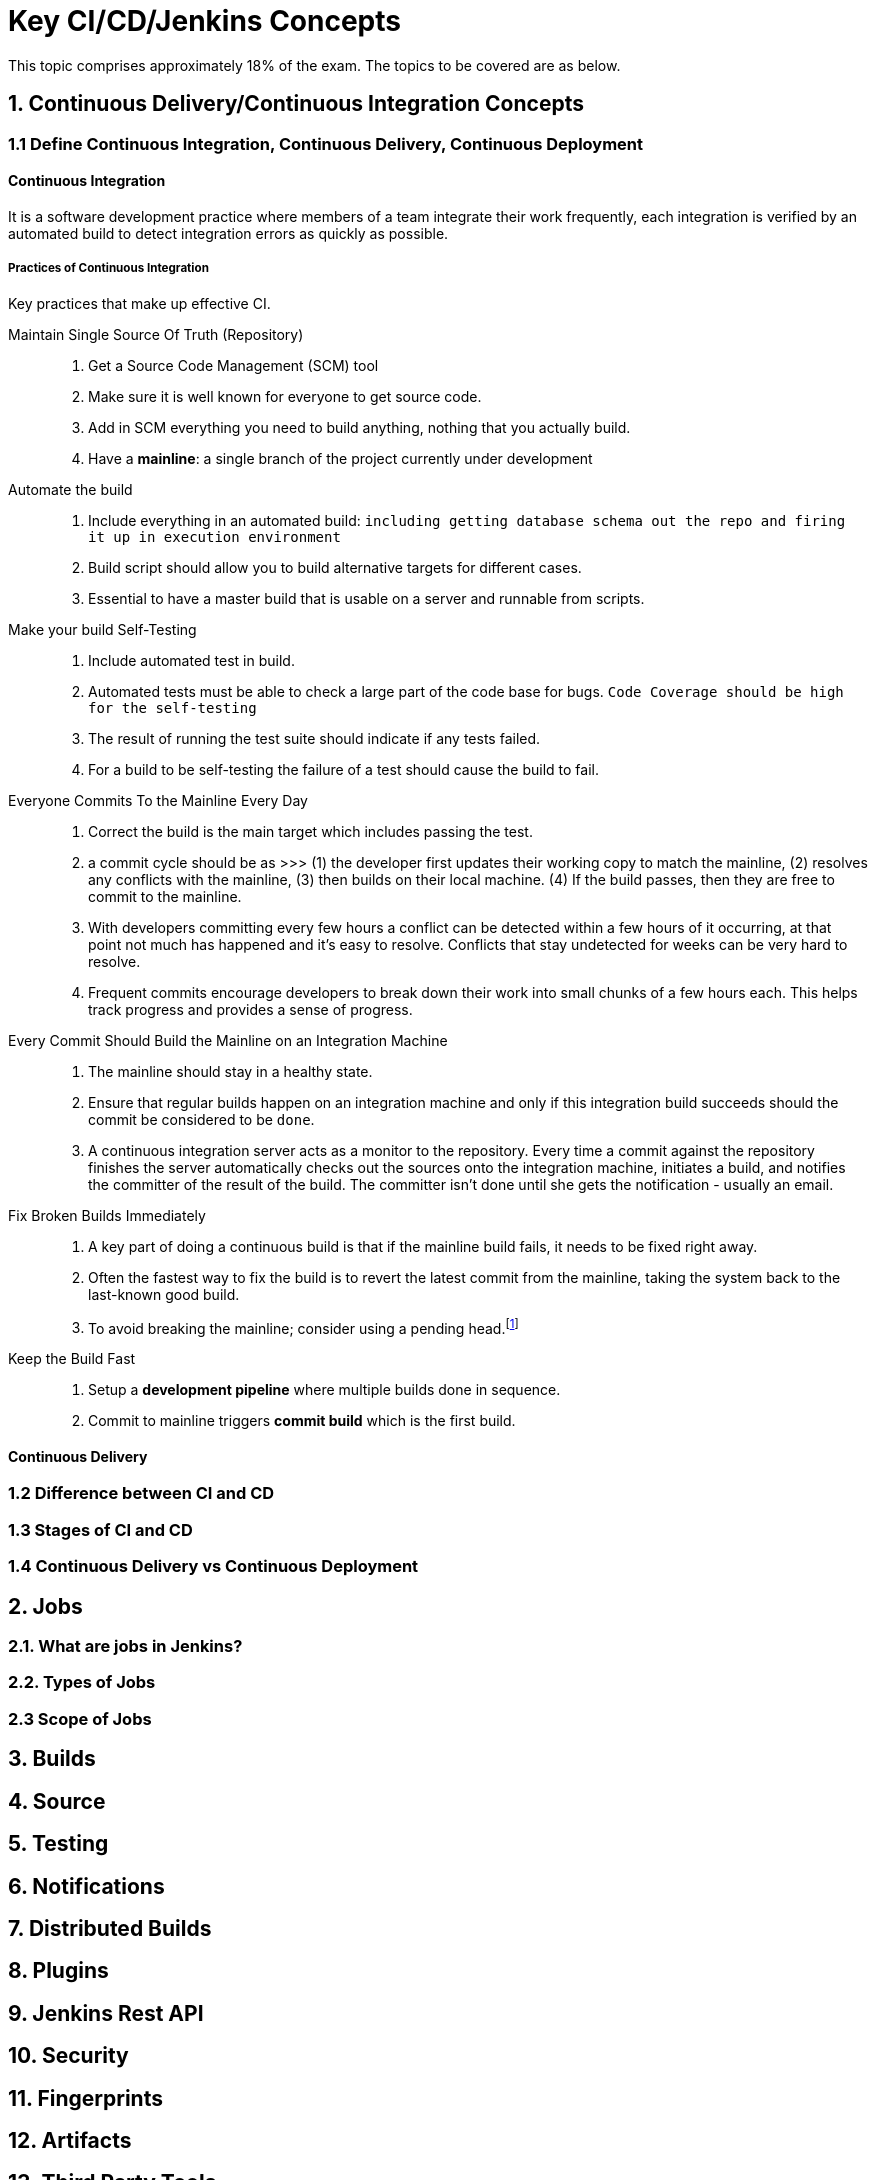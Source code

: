 Key CI/CD/Jenkins Concepts
==========================

This topic comprises approximately 18% of the exam. The topics to be covered are as below.

== 1. Continuous Delivery/Continuous Integration Concepts

=== 1.1 Define Continuous Integration, Continuous Delivery, Continuous Deployment

==== Continuous Integration
It is a software development practice where members of a team integrate their work frequently, each integration is verified by an automated build to detect integration errors as quickly as possible.

===== Practices of Continuous Integration
Key practices that make up effective CI.

Maintain Single Source Of Truth (Repository)::
a. Get a Source Code Management (SCM) tool
b. Make sure it is well known for everyone to get source code.
c. Add in SCM everything you need to build anything, nothing that you actually build.
d. Have a *mainline*: a single branch of the project currently under development

Automate the build::
a. Include everything in an automated build: `including getting database schema out the repo and firing it up in execution environment`
b. Build script should allow you to build alternative targets for different cases.
c. Essential to have a master build that is usable on a server and runnable from scripts.

Make your build Self-Testing::
a. Include automated test in build.
b. Automated tests must be able to check a large part of the code base for bugs. `Code Coverage should be high for the self-testing`
c. The result of running the test suite should indicate if any tests failed.
d. For a build to be self-testing the failure of a test should cause the build to fail.

Everyone Commits To the Mainline Every Day::
a. Correct the build is the main target which includes passing the test.
b. a commit cycle should be as >>> (1) the developer first updates their working copy to match the mainline, (2) resolves any conflicts with the mainline, (3) then builds on their local machine. (4) If the build passes, then they are free to commit to the mainline.
c. With developers committing every few hours a conflict can be detected within a few hours of it occurring, at that point not much has happened and it's easy to resolve. Conflicts that stay undetected for weeks can be very hard to resolve.
d. Frequent commits encourage developers to break down their work into small chunks of a few hours each. This helps track progress and provides a sense of progress.

Every Commit Should Build the Mainline on an Integration Machine::
a. The mainline should stay in a healthy state.
b. Ensure that regular builds happen on an integration machine and only if this integration build succeeds should the commit be considered to be `done`.
c. A continuous integration server acts as a monitor to the repository. Every time a commit against the repository finishes the server automatically checks out the sources onto the integration machine, initiates a build, and notifies the committer of the result of the build. The committer isn't done until she gets the notification - usually an email.

Fix Broken Builds Immediately::
a. A key part of doing a continuous build is that if the mainline build fails, it needs to be fixed right away.
b. Often the fastest way to fix the build is to revert the latest commit from the mainline, taking the system back to the last-known good build.
c. To avoid breaking the mainline; consider using a pending head.footnote:[*Pending Head* - when you are working on a feature, commit to a private branch which is visible to everyone but not accessible to others. Only when you had a successful build on the build machine would you upgrade your edition into a release, which was the equivalent to the mainline.]

Keep the Build Fast::
a. Setup a *development pipeline* where multiple builds done in sequence.
b. Commit to mainline triggers *commit build* which is the first build.

==== Continuous Delivery


=== 1.2 Difference between CI and CD

=== 1.3 Stages of CI and CD

=== 1.4 Continuous Delivery vs Continuous Deployment

== 2. Jobs

=== 2.1. What are jobs in Jenkins?

=== 2.2. Types of Jobs

=== 2.3 Scope of Jobs

== 3. Builds

== 4. Source

== 5. Testing

== 6. Notifications

== 7. Distributed Builds

== 8. Plugins

== 9. Jenkins Rest API

== 10. Security

== 11. Fingerprints

== 12. Artifacts

== 13. Third Party Tools

== 14. Installation Wizard
